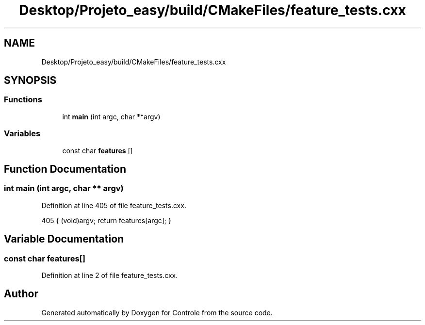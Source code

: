 .TH "Desktop/Projeto_easy/build/CMakeFiles/feature_tests.cxx" 3 "Sat Jun 3 2017" "Controle" \" -*- nroff -*-
.ad l
.nh
.SH NAME
Desktop/Projeto_easy/build/CMakeFiles/feature_tests.cxx
.SH SYNOPSIS
.br
.PP
.SS "Functions"

.in +1c
.ti -1c
.RI "int \fBmain\fP (int argc, char **argv)"
.br
.in -1c
.SS "Variables"

.in +1c
.ti -1c
.RI "const char \fBfeatures\fP []"
.br
.in -1c
.SH "Function Documentation"
.PP 
.SS "int main (int argc, char ** argv)"

.PP
Definition at line 405 of file feature_tests\&.cxx\&.
.PP
.nf
405 { (void)argv; return features[argc]; }
.fi
.SH "Variable Documentation"
.PP 
.SS "const char features[]"

.PP
Definition at line 2 of file feature_tests\&.cxx\&.
.SH "Author"
.PP 
Generated automatically by Doxygen for Controle from the source code\&.
